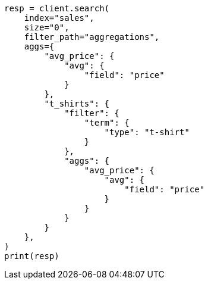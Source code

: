 // This file is autogenerated, DO NOT EDIT
// aggregations/bucket/filter-aggregation.asciidoc:13

[source, python]
----
resp = client.search(
    index="sales",
    size="0",
    filter_path="aggregations",
    aggs={
        "avg_price": {
            "avg": {
                "field": "price"
            }
        },
        "t_shirts": {
            "filter": {
                "term": {
                    "type": "t-shirt"
                }
            },
            "aggs": {
                "avg_price": {
                    "avg": {
                        "field": "price"
                    }
                }
            }
        }
    },
)
print(resp)
----
